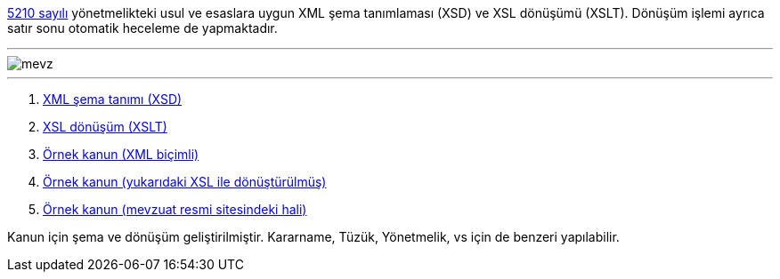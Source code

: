 :author: A. Alper Atıcı
:email: <alper.goplay@gmail.com>
:lang: tr
:açıklama: Mevzuat için normatif usul ve esaslara uygun XSD ve XSLT
:descripton: XSD and XSLT for Turkish legal documents

[.lead]
https://www.mevzuat.gov.tr/mevzuat?MevzuatNo=5210&MevzuatTur=21&MevzuatTertip=5[5210 sayılı] yönetmelikteki usul ve esaslara uygun
XML şema tanımlaması (XSD) ve XSL dönüşümü (XSLT).
Dönüşüm işlemi ayrıca satır sonu otomatik heceleme de yapmaktadır.

'''

image::mevz.gif[]

'''

. https://alperali.github.io/mevzuat/mevzuat.xsd[XML şema tanımı (XSD)]
. https://alperali.github.io/mevzuat/mevzuat.xsl[XSL dönüşüm (XSLT)]
. https://github.com/alperali/mevzuat/blob/ana/5199.xml[Örnek kanun (XML biçimli)]
. https://alperali.github.io/mevzuat/5199.xml[Örnek kanun (yukarıdaki XSL ile dönüştürülmüş)]
. https://www.mevzuat.gov.tr/mevzuat?MevzuatNo=5199&MevzuatTur=1&MevzuatTertip=5[Örnek kanun (mevzuat resmi sitesindeki hali)]

Kanun için şema ve dönüşüm geliştirilmiştir.
Kararname, Tüzük, Yönetmelik, vs için de benzeri yapılabilir.

